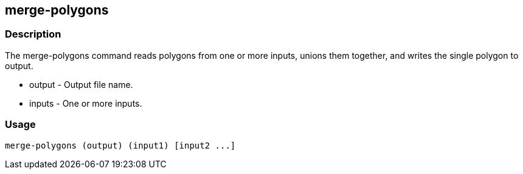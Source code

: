 == merge-polygons

=== Description

The +merge-polygons+ command reads polygons from one or more inputs, unions them together, and writes the single polygon to output.

* +output+ - Output file name.
* +inputs+ - One or more inputs.

=== Usage

--------------------------------------
merge-polygons (output) (input1) [input2 ...]
--------------------------------------

